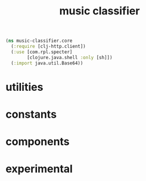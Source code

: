 # -*- mode:org -*-
#+TITLE: music classifier
#+STARTUP: indent
#+OPTIONS: toc:nil

#+BEGIN_SRC clojure :tangle core.clj
  (ns music-classifier.core
    (:require [clj-http.client])
    (:use [com.rpl.specter]
          [clojure.java.shell :only [sh]])
    (:import java.util.Base64))

#+END_SRC

* utilities

* constants

* components

* experimental
